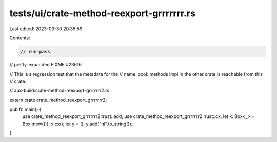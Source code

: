 tests/ui/crate-method-reexport-grrrrrrr.rs
==========================================

Last edited: 2023-03-30 20:35:59

Contents:

.. code-block:: rs

    // run-pass
// pretty-expanded FIXME #23616

// This is a regression test that the metadata for the
// name_pool::methods impl in the other crate is reachable from this
// crate.

// aux-build:crate-method-reexport-grrrrrrr2.rs

extern crate crate_method_reexport_grrrrrrr2;

pub fn main() {
    use crate_method_reexport_grrrrrrr2::rust::add;
    use crate_method_reexport_grrrrrrr2::rust::cx;
    let x: Box<_> = Box::new(());
    x.cx();
    let y = ();
    y.add("hi".to_string());
}


